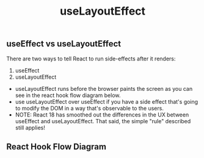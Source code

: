 #+title: useLayoutEffect

** useEffect vs useLayoutEffect
There are two ways to tell React to run side-effects after it renders:
1. useEffect
2. useLayoutEffect

+ useLayoutEffect runs before the browser paints the screen as you can see in the react hook flow diagram below.
+ use useLayoutEffect over useEffect if you have a side effect that's going to modify the DOM in a way that's observable to the users.
+ NOTE: React 18 has smoothed out the differences in the UX between useEffect and useLayoutEffect. That said, the simple "rule" described still applies!
** React Hook Flow Diagram
#+ATTR_ORG: :width 40%
[[./public/hook-flow.png]]

